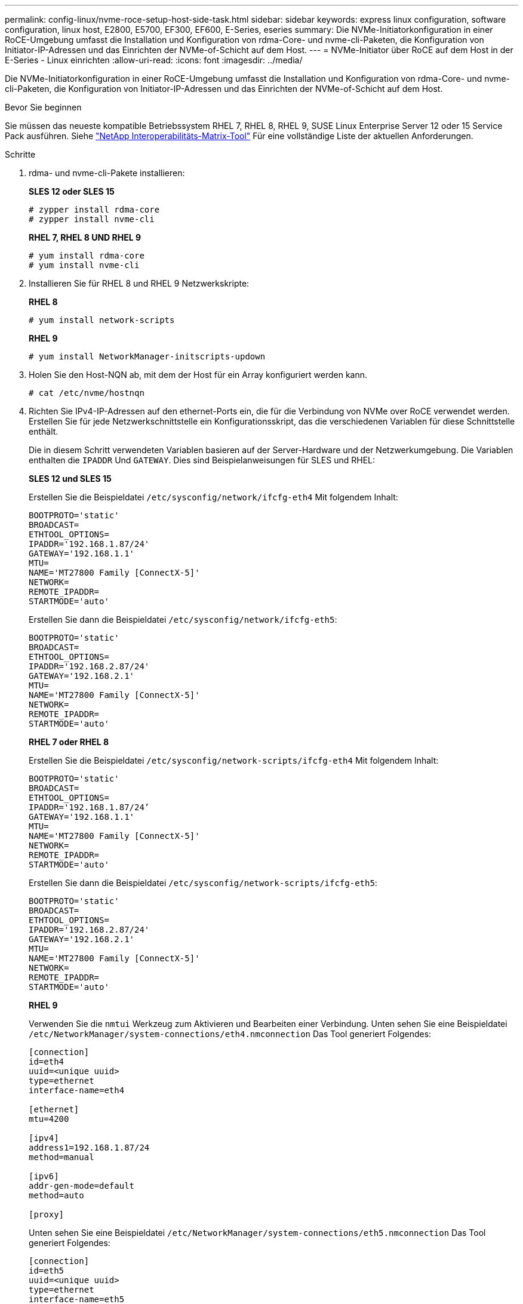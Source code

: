 ---
permalink: config-linux/nvme-roce-setup-host-side-task.html 
sidebar: sidebar 
keywords: express linux configuration, software configuration, linux host, E2800, E5700, EF300, EF600, E-Series, eseries 
summary: Die NVMe-Initiatorkonfiguration in einer RoCE-Umgebung umfasst die Installation und Konfiguration von rdma-Core- und nvme-cli-Paketen, die Konfiguration von Initiator-IP-Adressen und das Einrichten der NVMe-of-Schicht auf dem Host. 
---
= NVMe-Initiator über RoCE auf dem Host in der E-Series - Linux einrichten
:allow-uri-read: 
:icons: font
:imagesdir: ../media/


[role="lead"]
Die NVMe-Initiatorkonfiguration in einer RoCE-Umgebung umfasst die Installation und Konfiguration von rdma-Core- und nvme-cli-Paketen, die Konfiguration von Initiator-IP-Adressen und das Einrichten der NVMe-of-Schicht auf dem Host.

.Bevor Sie beginnen
Sie müssen das neueste kompatible Betriebssystem RHEL 7, RHEL 8, RHEL 9, SUSE Linux Enterprise Server 12 oder 15 Service Pack ausführen. Siehe https://mysupport.netapp.com/matrix["NetApp Interoperabilitäts-Matrix-Tool"^] Für eine vollständige Liste der aktuellen Anforderungen.

.Schritte
. rdma- und nvme-cli-Pakete installieren:
+
*SLES 12 oder SLES 15*

+
[listing]
----

# zypper install rdma-core
# zypper install nvme-cli
----
+
*RHEL 7, RHEL 8 UND RHEL 9*

+
[listing]
----

# yum install rdma-core
# yum install nvme-cli
----
. Installieren Sie für RHEL 8 und RHEL 9 Netzwerkskripte:
+
*RHEL 8*

+
[listing]
----
# yum install network-scripts
----
+
*RHEL 9*

+
[listing]
----
# yum install NetworkManager-initscripts-updown
----
. Holen Sie den Host-NQN ab, mit dem der Host für ein Array konfiguriert werden kann.
+
[listing]
----
# cat /etc/nvme/hostnqn
----
. Richten Sie IPv4-IP-Adressen auf den ethernet-Ports ein, die für die Verbindung von NVMe over RoCE verwendet werden. Erstellen Sie für jede Netzwerkschnittstelle ein Konfigurationsskript, das die verschiedenen Variablen für diese Schnittstelle enthält.
+
Die in diesem Schritt verwendeten Variablen basieren auf der Server-Hardware und der Netzwerkumgebung. Die Variablen enthalten die `IPADDR` Und `GATEWAY`. Dies sind Beispielanweisungen für SLES und RHEL:

+
*SLES 12 und SLES 15*

+
Erstellen Sie die Beispieldatei `/etc/sysconfig/network/ifcfg-eth4` Mit folgendem Inhalt:

+
[listing]
----
BOOTPROTO='static'
BROADCAST=
ETHTOOL_OPTIONS=
IPADDR='192.168.1.87/24'
GATEWAY='192.168.1.1'
MTU=
NAME='MT27800 Family [ConnectX-5]'
NETWORK=
REMOTE_IPADDR=
STARTMODE='auto'
----
+
Erstellen Sie dann die Beispieldatei `/etc/sysconfig/network/ifcfg-eth5`:

+
[listing]
----
BOOTPROTO='static'
BROADCAST=
ETHTOOL_OPTIONS=
IPADDR='192.168.2.87/24'
GATEWAY='192.168.2.1'
MTU=
NAME='MT27800 Family [ConnectX-5]'
NETWORK=
REMOTE_IPADDR=
STARTMODE='auto'
----
+
*RHEL 7 oder RHEL 8*

+
Erstellen Sie die Beispieldatei `/etc/sysconfig/network-scripts/ifcfg-eth4` Mit folgendem Inhalt:

+
[listing]
----
BOOTPROTO='static'
BROADCAST=
ETHTOOL_OPTIONS=
IPADDR='192.168.1.87/24’
GATEWAY='192.168.1.1'
MTU=
NAME='MT27800 Family [ConnectX-5]'
NETWORK=
REMOTE_IPADDR=
STARTMODE='auto'
----
+
Erstellen Sie dann die Beispieldatei `/etc/sysconfig/network-scripts/ifcfg-eth5`:

+
[listing]
----
BOOTPROTO='static'
BROADCAST=
ETHTOOL_OPTIONS=
IPADDR='192.168.2.87/24'
GATEWAY='192.168.2.1'
MTU=
NAME='MT27800 Family [ConnectX-5]'
NETWORK=
REMOTE_IPADDR=
STARTMODE='auto'
----
+
*RHEL 9*

+
Verwenden Sie die `nmtui` Werkzeug zum Aktivieren und Bearbeiten einer Verbindung. Unten sehen Sie eine Beispieldatei `/etc/NetworkManager/system-connections/eth4.nmconnection` Das Tool generiert Folgendes:

+
[listing]
----

[connection]
id=eth4
uuid=<unique uuid>
type=ethernet
interface-name=eth4

[ethernet]
mtu=4200

[ipv4]
address1=192.168.1.87/24
method=manual

[ipv6]
addr-gen-mode=default
method=auto

[proxy]
----
+
Unten sehen Sie eine Beispieldatei `/etc/NetworkManager/system-connections/eth5.nmconnection` Das Tool generiert Folgendes:

+
[listing]
----

[connection]
id=eth5
uuid=<unique uuid>
type=ethernet
interface-name=eth5

[ethernet]
mtu=4200

[ipv4]
address1=192.168.2.87/24
method=manual

[ipv6]
addr-gen-mode=default
method=auto

[proxy]
----
. Aktivieren der Netzwerkschnittstellen:
+
[listing]
----

# ifup eth4
# ifup eth5
----
. Legen Sie auf dem Host den NVMe-of-Layer fest. Erstellen Sie die folgende Datei unter `/etc/modules-load.d/` Um die zu laden `nvme_rdma` Kernel-Modul und stellen Sie sicher, dass das Kernel-Modul immer eingeschaltet ist, auch nach einem Neustart:
+
[listing]
----

# cat /etc/modules-load.d/nvme_rdma.conf
  nvme_rdma
----
. Starten Sie den Host neu.
+
Um die zu überprüfen `nvme_rdma` Kernel-Modul ist geladen, führen Sie diesen Befehl aus:

+
[listing]
----
# lsmod | grep nvme
nvme_rdma              36864  0
nvme_fabrics           24576  1 nvme_rdma
nvme_core             114688  5 nvme_rdma,nvme_fabrics
rdma_cm               114688  7 rpcrdma,ib_srpt,ib_srp,nvme_rdma,ib_iser,ib_isert,rdma_ucm
ib_core               393216  15 rdma_cm,ib_ipoib,rpcrdma,ib_srpt,ib_srp,nvme_rdma,iw_cm,ib_iser,ib_umad,ib_isert,rdma_ucm,ib_uverbs,mlx5_ib,qedr,ib_cm
t10_pi                 16384  2 sd_mod,nvme_core
----

